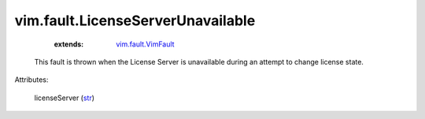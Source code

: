 .. _str: https://docs.python.org/2/library/stdtypes.html

.. _vim.fault.VimFault: ../../vim/fault/VimFault.rst


vim.fault.LicenseServerUnavailable
==================================
    :extends:

        `vim.fault.VimFault`_

  This fault is thrown when the License Server is unavailable during an attempt to change license state.

Attributes:

    licenseServer (`str`_)




